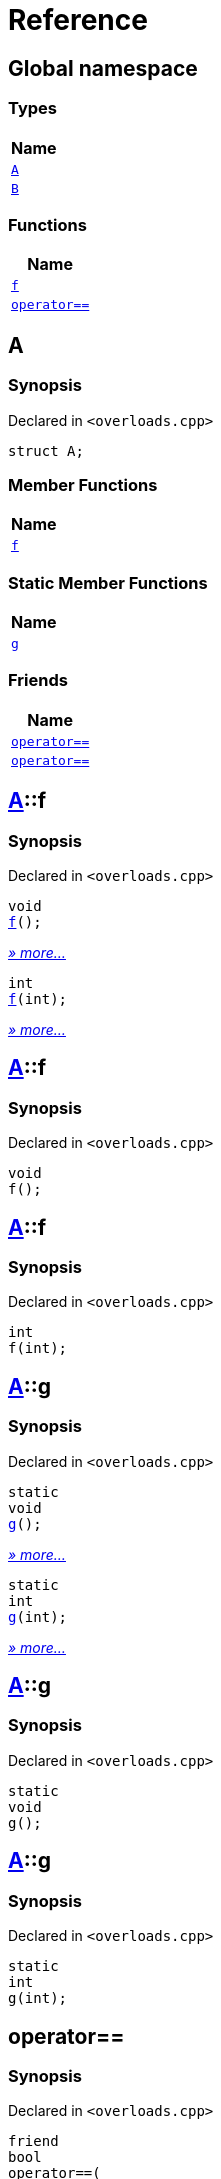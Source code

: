 = Reference
:mrdocs:

[#index]
== Global namespace


=== Types

[cols=1]
|===
| Name 

| <<A,`A`>> 
| <<B,`B`>> 
|===
=== Functions

[cols=1]
|===
| Name 

| <<f-0e,`f`>> 
| <<operator_eq-0d,`operator&equals;&equals;`>> 
|===

[#A]
== A


=== Synopsis


Declared in `&lt;overloads&period;cpp&gt;`

[source,cpp,subs="verbatim,replacements,macros,-callouts"]
----
struct A;
----

=== Member Functions

[cols=1]
|===
| Name 

| <<A-f-00,`f`>> 
|===
=== Static Member Functions

[cols=1]
|===
| Name 

| <<A-g-0e,`g`>> 
|===
=== Friends

[cols=1]
|===
| Name 

| <<A-08friend-0a,`operator&equals;&equals;`>> 
| <<A-08friend-0e,`operator&equals;&equals;`>> 
|===



[#A-f-00]
== <<A,A>>::f


=== Synopsis


Declared in `&lt;overloads&period;cpp&gt;`

[source,cpp,subs="verbatim,replacements,macros,-callouts"]
----
void
<<A-f-08,f>>();
----

[.small]#<<A-f-08,_» more..._>>#

[source,cpp,subs="verbatim,replacements,macros,-callouts"]
----
int
<<A-f-0e,f>>(int);
----

[.small]#<<A-f-0e,_» more..._>>#

[#A-f-08]
== <<A,A>>::f


=== Synopsis


Declared in `&lt;overloads&period;cpp&gt;`

[source,cpp,subs="verbatim,replacements,macros,-callouts"]
----
void
f();
----

[#A-f-0e]
== <<A,A>>::f


=== Synopsis


Declared in `&lt;overloads&period;cpp&gt;`

[source,cpp,subs="verbatim,replacements,macros,-callouts"]
----
int
f(int);
----

[#A-g-0e]
== <<A,A>>::g


=== Synopsis


Declared in `&lt;overloads&period;cpp&gt;`

[source,cpp,subs="verbatim,replacements,macros,-callouts"]
----
static
void
<<A-g-0a,g>>();
----

[.small]#<<A-g-0a,_» more..._>>#

[source,cpp,subs="verbatim,replacements,macros,-callouts"]
----
static
int
<<A-g-01,g>>(int);
----

[.small]#<<A-g-01,_» more..._>>#

[#A-g-0a]
== <<A,A>>::g


=== Synopsis


Declared in `&lt;overloads&period;cpp&gt;`

[source,cpp,subs="verbatim,replacements,macros,-callouts"]
----
static
void
g();
----

[#A-g-01]
== <<A,A>>::g


=== Synopsis


Declared in `&lt;overloads&period;cpp&gt;`

[source,cpp,subs="verbatim,replacements,macros,-callouts"]
----
static
int
g(int);
----

[#A-08friend-0a]
== operator&equals;&equals;


=== Synopsis


Declared in `&lt;overloads&period;cpp&gt;`

[source,cpp,subs="verbatim,replacements,macros,-callouts"]
----
friend
bool
operator&equals;&equals;(
    <<A,A>>,
    <<A,A>>);
----

[#A-08friend-0e]
== operator&equals;&equals;


=== Synopsis


Declared in `&lt;overloads&period;cpp&gt;`

[source,cpp,subs="verbatim,replacements,macros,-callouts"]
----
friend
bool
operator&equals;&equals;(
    <<A,A>>,
    int);
----

[#B]
== B


=== Synopsis


Declared in `&lt;overloads&period;cpp&gt;`

[source,cpp,subs="verbatim,replacements,macros,-callouts"]
----
struct B;
----




[#f-0e]
== f


=== Synopsis


Declared in `&lt;overloads&period;cpp&gt;`

[source,cpp,subs="verbatim,replacements,macros,-callouts"]
----
void
<<f-0b,f>>();
----

[.small]#<<f-0b,_» more..._>>#

[source,cpp,subs="verbatim,replacements,macros,-callouts"]
----
int
<<f-06,f>>(int);
----

[.small]#<<f-06,_» more..._>>#

[#f-0b]
== f


=== Synopsis


Declared in `&lt;overloads&period;cpp&gt;`

[source,cpp,subs="verbatim,replacements,macros,-callouts"]
----
void
f();
----

[#f-06]
== f


=== Synopsis


Declared in `&lt;overloads&period;cpp&gt;`

[source,cpp,subs="verbatim,replacements,macros,-callouts"]
----
int
f(int);
----

[#operator_eq-0d]
== operator&equals;&equals;


=== Synopsis


Declared in `&lt;overloads&period;cpp&gt;`

[source,cpp,subs="verbatim,replacements,macros,-callouts"]
----
bool
<<operator_eq-0a,operator&equals;&equals;>>(
    <<A,A>>,
    <<A,A>>);
----

[.small]#<<operator_eq-0a,_» more..._>>#

[source,cpp,subs="verbatim,replacements,macros,-callouts"]
----
bool
<<operator_eq-0e,operator&equals;&equals;>>(
    <<A,A>>,
    int);
----

[.small]#<<operator_eq-0e,_» more..._>>#

[source,cpp,subs="verbatim,replacements,macros,-callouts"]
----
bool
<<operator_eq-08,operator&equals;&equals;>>(
    <<B,B>>,
    <<B,B>>);
----

[.small]#<<operator_eq-08,_» more..._>>#

[source,cpp,subs="verbatim,replacements,macros,-callouts"]
----
bool
<<operator_eq-07,operator&equals;&equals;>>(
    <<B,B>>,
    int);
----

[.small]#<<operator_eq-07,_» more..._>>#

[#operator_eq-0a]
== operator&equals;&equals;


=== Synopsis


Declared in `&lt;overloads&period;cpp&gt;`

[source,cpp,subs="verbatim,replacements,macros,-callouts"]
----
bool
operator&equals;&equals;(
    <<A,A>>,
    <<A,A>>);
----

[#operator_eq-0e]
== operator&equals;&equals;


=== Synopsis


Declared in `&lt;overloads&period;cpp&gt;`

[source,cpp,subs="verbatim,replacements,macros,-callouts"]
----
bool
operator&equals;&equals;(
    <<A,A>>,
    int);
----

[#operator_eq-08]
== operator&equals;&equals;


=== Synopsis


Declared in `&lt;overloads&period;cpp&gt;`

[source,cpp,subs="verbatim,replacements,macros,-callouts"]
----
bool
operator&equals;&equals;(
    <<B,B>>,
    <<B,B>>);
----

[#operator_eq-07]
== operator&equals;&equals;


=== Synopsis


Declared in `&lt;overloads&period;cpp&gt;`

[source,cpp,subs="verbatim,replacements,macros,-callouts"]
----
bool
operator&equals;&equals;(
    <<B,B>>,
    int);
----



[.small]#Created with https://www.mrdocs.com[MrDocs]#
